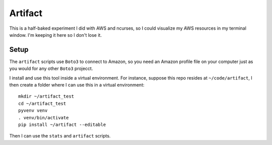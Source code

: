 Artifact
========

This is a half-baked experiment I did with AWS and ncurses,
so I could visualize my AWS resources in my terminal window. 
I'm keeping it here so I don't lose it.


Setup
-----

The ``artifact`` scripts use ``Boto3`` to connect to Amazon, so you
need an Amazon profile file on your computer just as you would for
any other ``Boto3`` projecct.

I install and use this tool inside a virtual environment. For instance,
suppose this repo resides at ``~/code/artifact``, I then create a folder
where I can use this in a virtual environment::

    mkdir ~/artifact_test
    cd ~/artifact_test
    pyvenv venv
    . venv/bin/activate
    pip install ~/artifact --editable

Then I can use the ``stats`` and ``artifact`` scripts.
